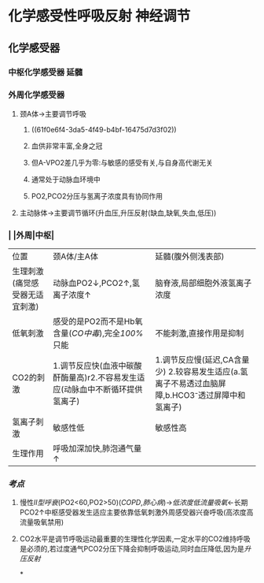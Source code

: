 * 化学感受性呼吸反射 神经调节
** 化学感受器
*** 中枢化学感受器 延髓
*** 外周化学感受器
**** 颈A体→主要调节呼吸
***** ((61f0e6f4-3da5-4f49-b4bf-16475d7d3f02))
***** 血供非常丰富,全身之冠
***** 但A-VPO2差几乎为零:与敏感的感受有关,与自身高代谢无关
***** 通常处于动脉血环境中
***** PO2,PCO2分压与氢离子浓度具有协同作用
**** 主动脉体→主要调节循环(升血压,升压反射(缺血,缺氧,失血,低压))
*** | |外周|中枢|
|---+---+---|
|位置|颈A体/主A体|延髓(腹外侧浅表部)|
|生理刺激(痛觉感受器无适宜刺激)|动脉血PO2↓,PCO2↑,氢离子浓度↑|脑脊液,局部细胞外液氢离子浓度|
|低氧刺激|感受的是PO2而不是Hb氧含量([[CO中毒]]),完全[[100%]]只能|不能刺激,直接作用是抑制|
|CO2的刺激|1.调节反应快(血液中碳酸酐酶量高)r2.不容易发生适应(动脉血中不断循环提供氢离子)| 1.调节反应慢(延迟,CA含量少) 2.较容易发生适应(a.氢离子不易透过血脑屏障,b.HCO3⁻透过屏障中和氢离子)|
|氢离子刺激|敏感性低|敏感性高|
|生理作用|呼吸加深加快,肺泡通气量↑|
*** [[考点]]
**** 慢性[[II型呼衰]](PO2<60,PO2>50)([[COPD]],[[肺心病]])→[[低浓度低流量吸氧]]←长期PCO2↑中枢感受器发生适应主要依靠低氧刺激外周感受器兴奋呼吸(高浓度高流量吸氧禁用)
**** CO2水平是调节呼吸运动最重要的生理性化学因素,一定水平的CO2维持呼吸是必须的,若过度通气PCO2分压下降会抑制呼吸运动,同时血压降低,因为是[[升压反射]]
*
